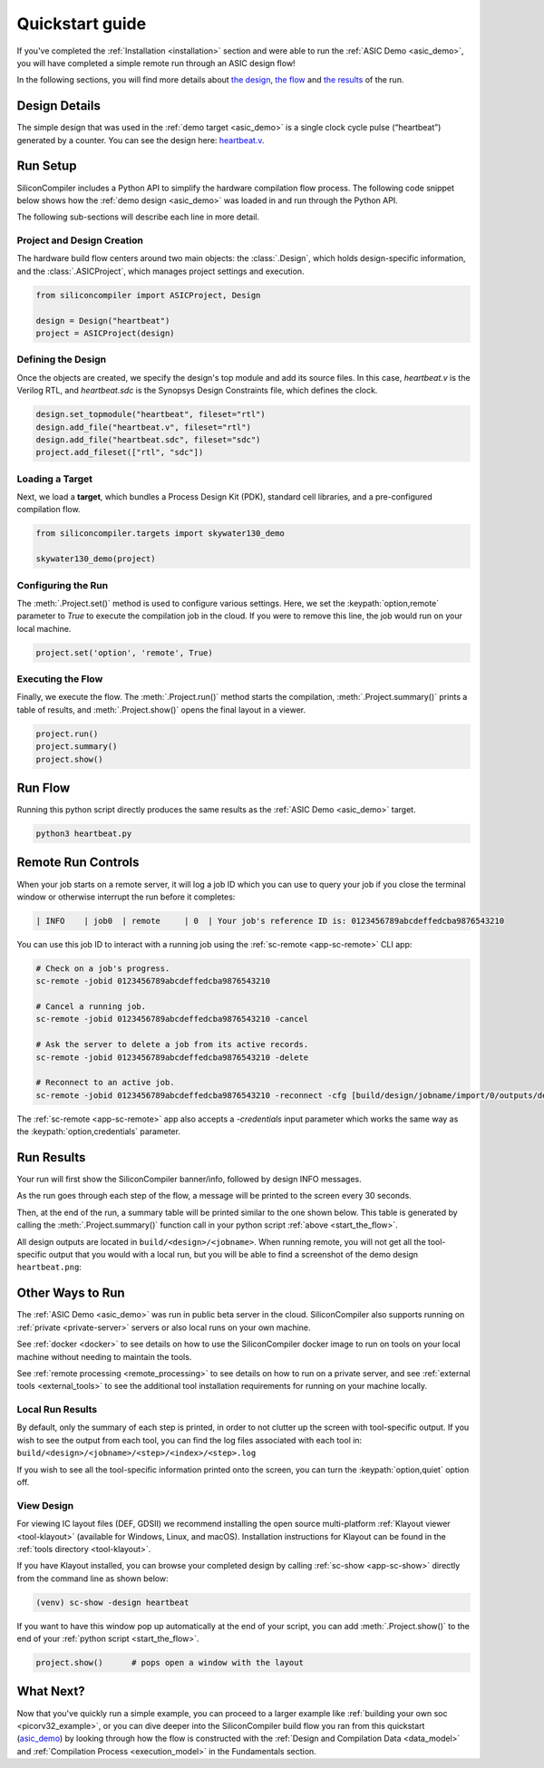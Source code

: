 .. _quickstart_guide:

Quickstart guide
================

If you've completed the :ref:`Installation <installation>` section and were able to run the :ref:`ASIC Demo <asic_demo>`, you will have completed a simple remote run through an ASIC design flow!

In the following sections, you will find more details about `the design <start_the_design>`_, `the flow <start_the_flow>`_ and `the results <start_the_results>`_ of the run.


.. _start_the_design:

Design Details
--------------

The simple design that was used in the :ref:`demo target <asic_demo>` is a single clock cycle pulse (“heartbeat”) generated by a counter.
You can see the design here: `heartbeat.v <https://github.com/siliconcompiler/siliconcompiler/blob/main/examples/heartbeat/heartbeat.v>`_.

.. _start_the_flow:

Run Setup
---------

SiliconCompiler includes a Python API to simplify the hardware compilation flow process.
The following code snippet below shows how the :ref:`demo design <asic_demo>` was loaded in and run through the Python API.

.. code-block:: python
    :caption: heartbeat.py (remote run)

    #!/usr/bin/env python3

    from siliconcompiler import ASICProject, Design  # import python package
    from siliconcompiler.targets import skywater130_demo

    if __name__ == "__main__":
        design = Design("heartbeat")                           # create design object
        design.set_topmodule("heartbeat", fileset="rtl")       # set top module
        design.add_file("heartbeat.v", fileset="rtl")          # add input sources
        design.add_file("heartbeat.sdc", fileset="sdc")        # add input sources
        project = ASICProject(design)                          # create project
        project.add_fileset(["rtl", "sdc"])                    # enable filesets
        skywater130_demo(project)                              # load a pre-defined target
        project.set('option','remote', True)                   # enable remote execution
        project.run()                                          # run compilation
        project.summary()                                      # print summary
        project.show()                                         # show layout


The following sub-sections will describe each line in more detail.

Project and Design Creation
^^^^^^^^^^^^^^^^^^^^^^^^^^^

The hardware build flow centers around two main objects: the :class:`.Design`, which holds design-specific information, and the :class:`.ASICProject`, which manages project settings and execution.

.. code-block:: python

    from siliconcompiler import ASICProject, Design

    design = Design("heartbeat")
    project = ASICProject(design)

Defining the Design
^^^^^^^^^^^^^^^^^^^

Once the objects are created, we specify the design's top module and add its source files. In this case, `heartbeat.v` is the Verilog RTL, and `heartbeat.sdc` is the Synopsys Design Constraints file, which defines the clock.

.. code-block:: python

    design.set_topmodule("heartbeat", fileset="rtl")
    design.add_file("heartbeat.v", fileset="rtl")
    design.add_file("heartbeat.sdc", fileset="sdc")
    project.add_fileset(["rtl", "sdc"])

Loading a Target
^^^^^^^^^^^^^^^^

Next, we load a **target**, which bundles a Process Design Kit (PDK), standard cell libraries, and a pre-configured compilation flow.

.. code-block:: python

    from siliconcompiler.targets import skywater130_demo

    skywater130_demo(project)

Configuring the Run
^^^^^^^^^^^^^^^^^^^

The :meth:`.Project.set()` method is used to configure various settings. Here, we set the :keypath:`option,remote` parameter to `True` to execute the compilation job in the cloud.
If you were to remove this line, the job would run on your local machine.

.. code-block:: python

    project.set('option', 'remote', True)

Executing the Flow
^^^^^^^^^^^^^^^^^^

Finally, we execute the flow.
The :meth:`.Project.run()` method starts the compilation, :meth:`.Project.summary()` prints a table of results, and :meth:`.Project.show()` opens the final layout in a viewer.

.. code-block:: python

    project.run()
    project.summary()
    project.show()

Run Flow
--------

Running this python script directly produces the same results as the :ref:`ASIC Demo <asic_demo>` target.

.. code-block:: bash

    python3 heartbeat.py


Remote Run Controls
-------------------

When your job starts on a remote server, it will log a job ID which you can use to query your job if you close the terminal window or otherwise interrupt the run before it completes:

.. code-block::

    | INFO    | job0  | remote     | 0  | Your job's reference ID is: 0123456789abcdeffedcba9876543210

You can use this job ID to interact with a running job using the :ref:`sc-remote <app-sc-remote>` CLI app:

.. code-block:: bash

    # Check on a job's progress.
    sc-remote -jobid 0123456789abcdeffedcba9876543210

    # Cancel a running job.
    sc-remote -jobid 0123456789abcdeffedcba9876543210 -cancel

    # Ask the server to delete a job from its active records.
    sc-remote -jobid 0123456789abcdeffedcba9876543210 -delete

    # Reconnect to an active job.
    sc-remote -jobid 0123456789abcdeffedcba9876543210 -reconnect -cfg [build/design/jobname/import/0/outputs/design.pkg.json]

The :ref:`sc-remote <app-sc-remote>` app also accepts a `-credentials` input parameter which works the same way as the :keypath:`option,credentials` parameter.

.. _start_the_results:

Run Results
-----------

Your run will first show the SiliconCompiler banner/info, followed by design INFO messages.

As the run goes through each step of the flow, a message will be printed to the screen every 30 seconds.

Then, at the end of the run, a summary table will be printed similar to the one shown below.
This table is generated by calling the :meth:`.Project.summary()` function call in your python script :ref:`above <start_the_flow>`.

.. image:: ../_images/summary_table.png

All design outputs are located in ``build/<design>/<jobname>``.
When running remote, you will not get all the tool-specific output that you would with a local run, but you will be able to find a screenshot of the demo design ``heartbeat.png``:

.. image:: ../_images/selftest_screenshot.png

Other Ways to Run
-----------------

The :ref:`ASIC Demo <asic_demo>` was run in public beta server in the cloud.
SiliconCompiler also supports running on :ref:`private <private-server>` servers or also local runs on your own machine.

See :ref:`docker <docker>` to see details on how to use the SiliconCompiler docker image to run on tools on your local machine without needing to maintain the tools.

See :ref:`remote processing <remote_processing>` to see details on how to run on a private server, and see :ref:`external tools <external_tools>` to see the additional tool installation requirements for running on your machine locally.

Local Run Results
^^^^^^^^^^^^^^^^^
By default, only the summary of each step is printed, in order to not clutter up the screen with tool-specific output.
If you wish to see the output from each tool, you can find the log files associated with each tool in: ``build/<design>/<jobname>/<step>/<index>/<step>.log``

If you wish to see all the tool-specific information printed onto the screen, you can turn the :keypath:`option,quiet` option off.

View Design
^^^^^^^^^^^
For viewing IC layout files (DEF, GDSII) we recommend installing the open source multi-platform :ref:`Klayout viewer <tool-klayout>`  (available for Windows, Linux, and macOS).
Installation instructions for Klayout can be found in the :ref:`tools directory <tool-klayout>`.

If you have Klayout installed, you can browse your completed design by calling :ref:`sc-show <app-sc-show>` directly from the command line as shown below:

.. code-block:: bash

   (venv) sc-show -design heartbeat

.. image:: _images/heartbeat.png

If you want to have this window pop up automatically at the end of your script, you can add :meth:`.Project.show()` to the end of your :ref:`python script <start_the_flow>`.

.. code-block:: python

        project.show()      # pops open a window with the layout



What Next?
-----------

Now that you've quickly run a simple example, you can proceed to a larger example like :ref:`building your own soc <picorv32_example>`, or you can dive deeper into the SiliconCompiler build flow you ran from this quickstart (`asic_demo <https://github.com/siliconcompiler/siliconcompiler/blob/main/siliconcompiler/targets/asic_demo.py>`_) by looking through how the flow is constructed with the :ref:`Design and Compilation Data <data_model>` and :ref:`Compilation Process <execution_model>` in the Fundamentals section.
